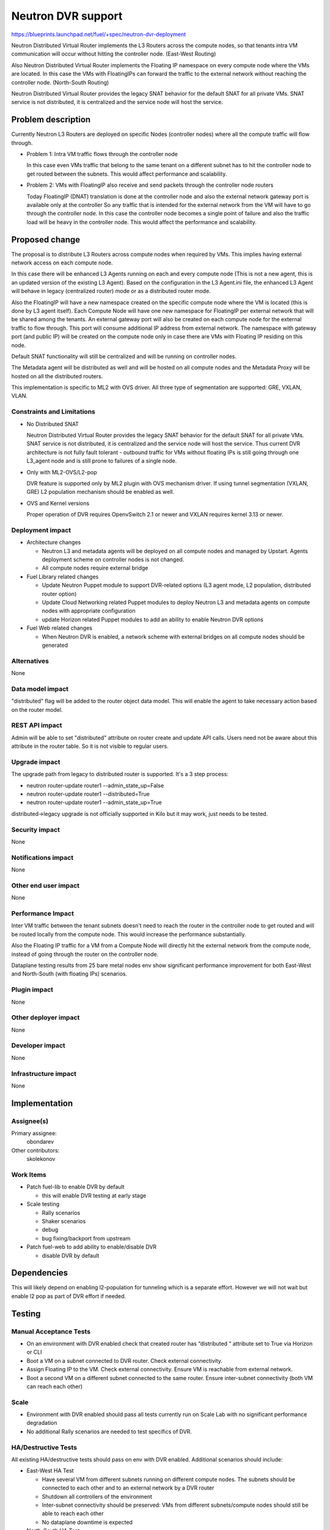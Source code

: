..
 This work is licensed under a Creative Commons Attribution 3.0 Unported
 License.

 http://creativecommons.org/licenses/by/3.0/legalcode

===================
Neutron DVR support
===================

https://blueprints.launchpad.net/fuel/+spec/neutron-dvr-deployment

Neutron Distributed Virtual Router implements the L3 Routers across the
compute nodes, so that tenants intra VM communication will occur without
hitting the controller node. (East-West Routing)

Also Neutron Distributed Virtual Router implements the Floating IP namespace
on every compute node where the VMs are located. In this case the VMs with
FloatingIPs can forward the traffic to the external network without reaching
the controller node. (North-South Routing)

Neutron Distributed Virtual Router provides the legacy SNAT behavior for
the default SNAT for all private VMs. SNAT service is not distributed,
it is centralized and the service node will host the service.


Problem description
===================

Currently Neutron L3 Routers are deployed on specific Nodes (controller nodes)
where all the compute traffic will flow through.

* Problem 1: Intra VM traffic flows through the controller node

  In this case even VMs traffic that belong to the same tenant on a different
  subnet has to hit the controller node to get routed between the subnets.
  This would affect performance and scalability.

* Problem 2: VMs with FloatingIP also receive and send packets through
  the controller node routers

  Today FloatingIP (DNAT) translation is done at the controller node and
  also the external network gateway port is available only at the controller
  So any traffic that is intended for the external network from the VM will
  have to go through the controller node. In this case the controller node
  becomes a single point of failure and also the traffic load will be heavy in
  the controller node. This would affect the performance and scalability.


Proposed change
===============

The proposal is to distribute L3 Routers across compute nodes when required
by VMs. This implies having external network access on each compute node.

In this case there will be enhanced L3 Agents running on each and every
compute node (This is not a new agent, this is an updated version of the
existing L3 Agent). Based on the configuration in the L3 Agent.ini file,
the enhanced L3 Agent will behave in legacy (centralized router) mode or as
a distributed router mode.

Also the FloatingIP will have a new namespace created on the specific
compute node where the VM is located (this is done by L3 agent itself).
Each Compute Node will have one new namespace for FloatingIP per external
network that will be shared among the tenants. An external gateway port will
also be created on each compute node for the external traffic to flow through.
This port will consume additional IP address from external network.
The namespace with gateway port (and public IP) will be created on the compute
node only in case there are VMs with Floating IP residing on this node.

Default SNAT functionality will still be centralized and will be running on
controller nodes.

The Metadata agent will be distributed as well and will be hosted on all
compute nodes and the Metadata Proxy will be hosted on all the distributed
routers.

This implementation is specific to ML2 with OVS driver.
All three type of segmentation are supported: GRE, VXLAN, VLAN.

Constraints and Limitations
---------------------------

* No Distributed SNAT

  Neutron Distributed Virtual Router provides the legacy SNAT behavior for the
  default SNAT for all private VMs. SNAT service is not distributed,
  it is centralized and the service node will host the service.
  Thus current DVR architecture is not fully fault tolerant - outbound traffic
  for VMs without floating IPs is still going through one L3_agent node and
  is still prone to failures of a single node.

* Only with ML2-OVS/L2-pop

  DVR feature is supported only by ML2 plugin with OVS mechanism driver. If
  using tunnel segmentation (VXLAN, GRE) L2 population mechanism should be
  enabled as well.

* OVS and Kernel versions

  Proper operation of DVR requires OpenvSwitch 2.1 or newer and VXLAN requires
  kernel 3.13 or newer.

Deployment impact
-----------------

* Architecture changes

  * Neutron L3 and metadata agents will be deployed on all compute nodes and
    managed by Upstart. Agents deployment scheme on controller nodes is not
    changed.

  * All compute nodes require external bridge

* Fuel Library related changes

  * Update Neutron Puppet module to support DVR-related options (L3 agent mode,
    L2 population, distributed router option)

  * Update Cloud Networking related Puppet modules to deploy Neutron L3 and
    metadata agents on compute nodes with appropriate configuration

  * update Horizon related Puppet modules to add an ability to enable Neutron
    DVR options

* Fuel Web related changes

  * When Neutron DVR is enabled, a network scheme with external bridges on all
    compute nodes should be generated

Alternatives
------------

None

Data model impact
-----------------

"distributed" flag will be added to the router object data model.
This will enable the agent to take necessary action based on the router model.

REST API impact
---------------

Admin will be able to set "distributed" attribute on router create and update
API calls. Users need not be aware about this attribute in the router table.
So it is not visible to regular users.

Upgrade impact
--------------

The upgrade path from legacy to distributed router is supported. It's a 3
step process:

* neutron router-update router1 --admin_state_up=False

* neutron router-update router1 --distributed=True

* neutron router-update router1 --admin_state_up=True

distributed->legacy upgrade is not officially supported in Kilo but it may
work, just needs to be tested.

Security impact
---------------

None

Notifications impact
--------------------

None

Other end user impact
---------------------

None

Performance Impact
------------------

Inter VM traffic between the tenant subnets doesn't need to reach the router
in the controller node to get routed and will be routed locally from the
compute node. This would increase the performance substantially.

Also the Floating IP traffic for a VM from a Compute Node will directly hit
the external network from the compute node, instead of going through the router
on the controller node.

Dataplane testing results from 25 bare metal nodes env show significant
performance improvement for both East-West and North-South (with floating IPs)
scenarios.

Plugin impact
-------------

None

Other deployer impact
---------------------

None

Developer impact
----------------

None

Infrastructure impact
---------------------

None

Implementation
==============

Assignee(s)
-----------

Primary assignee:
  obondarev

Other contributors:
  skolekonov

Work Items
----------

* Patch fuel-lib to enable DVR by default

  * this will enable DVR testing at early stage

* Scale testing

  * Rally scenarios

  * Shaker scenarios

  * debug

  * bug fixing/backport from upstream

* Patch fuel-web to add ability to enable/disable DVR

  * disable DVR by default

Dependencies
============

This will likely depend on enabling l2-population for tunneling which is a
separate effort. However we will not wait but enable l2 pop as part of DVR
effort if needed.

Testing
=======

Manual Acceptance Tests
-----------------------

* On an environment with DVR enabled check that created router has
  “distributed “ attribute set to True via Horizon or CLI

* Boot a VM on a subnet connected to DVR router. Check external connectivity.

* Assign Floating IP to the VM. Check external connectivity. Ensure VM is
  reachable from external network.

* Boot a second VM on a different subnet connected to the same router. Ensure
  inter-subnet connectivity (both VM can reach each other)

Scale
-----

* Environment with DVR enabled should pass all tests currently run on Scale
  Lab with no significant performance degradation

* No additional Rally scenarios are needed to test specifics of DVR.

HA/Destructive Tests
--------------------

All existing HA/destructive tests should pass on env with DVR enabled.
Additional scenarios should include:

* East-West HA Test

  * Have several VM from different subnets running on different compute nodes.
    The subnets should be connected to each other and to an external network by
    a DVR router

  * Shutdown all controllers of the environment

  * Inter-subnet connectivity should be preserved: VMs from different
    subnets/compute nodes should still be able to reach each other

  * No dataplane downtime is expected

* North-South HA Test

  * Have a VM with Floating IP running on a subnet connected to an external
    network by a DVR router

  * Shutdown all controllers of the environment.

  * External connectivity should be preserved: VMs should still be able to
    reach external network

  * No dataplane downtime is expected

Data Plane Tests with Shaker
----------------------------
Shaker scenarios should be run on a bare-metal environment with DVR enabled.
Significant increase in performance is expected for east-west and north-south
(with Floating IPs) topologies. Some of the results were already obtained
(see "Performance Impact" section of the this doc)

Documentation Impact
====================

Ability to enable DVR support in Neutron should be documented in
Fuel Deployment Guide.

References
==========

None
